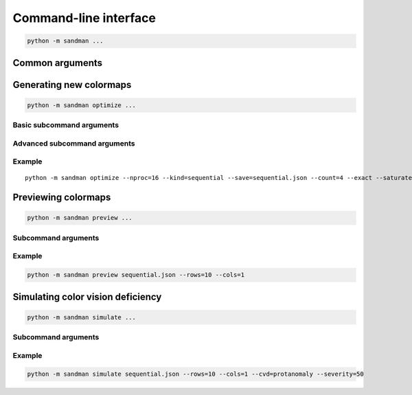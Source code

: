 Command-line interface
======================

.. code-block:: none

   python -m sandman ...

Common arguments
----------------

.. program:: sandman

.. option:: --help, -h

   Print the help message for :rainbow:`sandman` or any subcommand of it.

.. option:: --boring

   Refrain from using terminal escapes to make certain text elements look
   like rainbow vomit.

Generating new colormaps
------------------------

.. code-block:: none

   python -m sandman optimize ...

.. program:: optimize

Basic subcommand arguments
^^^^^^^^^^^^^^^^^^^^^^^^^^

.. option:: --save=file

   Save the output data as JSON in the given file, overwriting any
   previous content. If this option is not used, the output is printed
   to :code:`stdout`.

.. option:: --pool=number

   Number of random colors in the pool from which colormap colors are
   chosen. If explicit colors are listed, this option does nothing.

.. option:: --count=number

   Maximum number of colors that should appear in each map. In general,
   including more colors in a map requires more effort to optimize, since
   each color in the map adds two degrees of freedom to the optimization
   problem.

.. option:: --exact

   By default, all permutations of color sequences of length 3 to :code:`count`
   are attempted. This flag changes that behavior and limits the optimization
   to colormaps with exactly :code:`count` colors.

.. option:: --nproc=number

   Number of processors to use during optimization. This code is
   "embarrasingly parallel," meaning that different color permutations
   can be solved independently at the same time.
   :class:`concurrent.futures.ProcessPoolExecutor` is used to parallelize
   the loop over color permutations. By default, only one processor is used.

.. option:: --kind={sequential,diverging,cyclic}

   Kind of colormap to generate. Sequential colormaps increase linearly
   in intensity, while diverging and cyclic maps are non-monotonic.
   Diverging maps will have an intensity peak in the middle. Cyclic
   maps have the same color and intensity at the two ends, making them
   ideal for plotting quantities like angles that naturally "wrap around."

Advanced subcommand arguments
^^^^^^^^^^^^^^^^^^^^^^^^^^^^^

.. option:: --lightdark=number

   If maps appear too dark overall, this option can be used to boost the
   lightness across the map. The value should be an integer in the range
   [0, 100]. Keep in mind that lightness in the HSL space cannot exceed unity,
   though, so this argument, if used, should be small.

.. option:: --saturate=number

   Similarly, maps may appear washed-out or desaturated overall, so this
   option can be used to boost the overall saturation. The value should be
   an integer in the range [0, 100]. Keep in mind that saturation in the
   HSL space cannot exceed unity, though, so this argument, if used,
   should be small.

.. option:: --lowval=number

   Minimum value of perceived intensity; on a sequential map, this is the
   intensity at the far left edge of the map. The value should be an integer
   in the range [0, 100]. The default is 40.

.. option:: --highval=number

   Maximum value of perceived intensity; on a sequential map, this is the
   intensity at the far right edge of the map. The value should be an integer
   in the range [0, 100]. The default is 90.

Example
^^^^^^^

.. parsed-literal::

   python -m sandman optimize --nproc=16 --kind=sequential --save=sequential.json --count=4 --exact --saturate=20 :hexcolor:`bf616a` :hexcolor:`d08770` :hexcolor:`ebcb8b` :hexcolor:`a3be8c` :hexcolor:`81a1c1` :hexcolor:`b48ead`

Previewing colormaps
--------------------

.. code-block:: none

   python -m sandman preview ...

.. program:: preview

Subcommand arguments
^^^^^^^^^^^^^^^^^^^^

.. option:: --rows=number

   Number of rows of colormaps shown in the output image. The total height
   scales linearly with the number of rows. The default value is 10.

.. option:: --cols=number

   Number of columns of colormaps shown in the output image. The total width
   scales linearly with the number of columns. The default value is 2.

.. option:: --save=file

   Save the output image to the given file, overwriting any previous content.
   The image format corresponding to the file extension is used. If this option
   is not used, the image is shown in a window.

Example
^^^^^^^

.. code-block:: none

   python -m sandman preview sequential.json --rows=10 --cols=1

.. image:: _static/sequential.png
   :width: 100%
   :alt: Possible output from the preview subcommand

Simulating color vision deficiency
----------------------------------

.. code-block:: none

   python -m sandman simulate ...

.. program:: simulate

Subcommand arguments
^^^^^^^^^^^^^^^^^^^^

.. option:: --rows=number

   Number of rows of colormaps shown in the output image. The total height
   scales linearly with the number of rows. The default value is 10.

.. option:: --cols=number

   Number of columns of colormaps shown in the output image. The total width
   scales linearly with the number of columns. The default value is 2.

.. option:: --save=file

   Save the output image to the given file, overwriting any previous content.
   The image format corresponding to the file extension is used. If this option
   is not used, the image is shown in a window.

.. option:: --cvd={protanomaly,deuteranomaly,tritanomaly,achromatomaly}

   Type of color vision deficiency (CVD) to apply to the colormap preview image.

Example
^^^^^^^

.. code-block:: none

   python -m sandman simulate sequential.json --rows=10 --cols=1 --cvd=protanomaly --severity=50

.. image:: _static/protanomaly.png
   :width: 100%
   :alt: Possible output from the simulate subcommand
